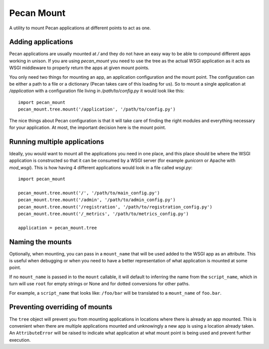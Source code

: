 
Pecan Mount
===========
A utility to mount Pecan applications at different points to act as one.


Adding applications
-------------------
Pecan applications are usually mounted at `/` and they do not have an easy way
to be able to compound different apps working in unison. If you are using
`pecan_mount` you need to use the tree as the actual WSGI application as it
acts as WSGI middleware to properly return the apps at given mount points.

You only need two things for mounting an app, an application configuration and
the mount point. The configuration can be either a path to a file or
a dictionary (Pecan takes care of this loading for us). So to mount a single
application at `/application` with a configuration file living in
`/path/to/config.py` it would look like this::

    import pecan_mount
    pecan_mount.tree.mount('/application', '/path/to/config.py')

The nice things about Pecan configuration is that it will take care of finding
the right modules and everything necessary for your application. At most, the
important decision here is the mount point.


Running multiple applications
----------------------------
Ideally, you would want to mount all the applications you need in one place,
and this place should be where the WSGI application is constructed so that it
can be consumed by a WSGI server (for example `gunicorn` or Apache with
`mod_wsgi`). This is how having 4 different applications would look in a file
called `wsgi.py`::

    import pecan_mount

    pecan_mount.tree.mount('/', '/path/to/main_config.py')
    pecan_mount.tree.mount('/admin', '/path/to/admin_config.py')
    pecan_mount.tree.mount('/registration', '/path/to/registration_config.py')
    pecan_mount.tree.mount('/_metrics', '/path/to/metrics_config.py')

    application = pecan_mount.tree 


Naming the mounts
-----------------
Optionally, when mounting, you can pass in a ``mount_name`` that will be used
added to the WSGI app as an attribute. This is useful when debugging or when
you need to have a better representation of what application is mounted at some
point.

If no ``mount_name`` is passed in to the ``mount`` callable, it will default to
inferring the name from the ``script_name``, which in turn will use ``root``
for empty strings or None and for dotted conversions for other paths.

For example, a ``script_name`` that looks like: ``/foo/bar`` will be translated
to a ``mount_name`` of ``foo.bar``.


Preventing overriding of mounts
-------------------------------
The ``tree`` object will prevent you from mounting applications in locations
where there is already an app mounted. This is convenient when there are
multiple applications mounted and unknowingly a new app is using a location
already taken. An ``AttributeError`` will be raised to indicate what
application at what mount point is being used and prevent further execution.
